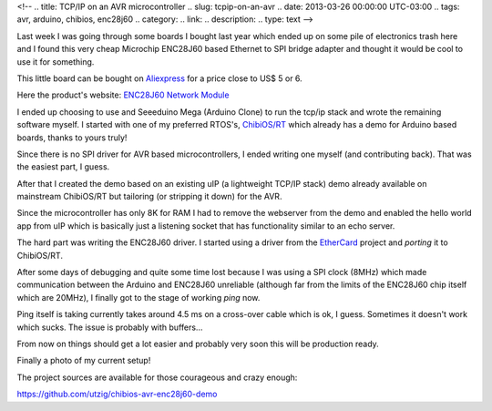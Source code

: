 <!-- 
.. title: TCP/IP on an AVR microcontroller
.. slug: tcpip-on-an-avr
.. date: 2013-03-26 00:00:00 UTC-03:00
.. tags: avr, arduino, chibios, enc28j60
.. category: 
.. link: 
.. description: 
.. type: text
-->

Last week I was going through some boards I bought last year which ended up
on some pile of electronics trash here and I found this very cheap Microchip
ENC28J60 based Ethernet to SPI bridge adapter and thought it would be cool
to use it for something.

This little board can be bought on Aliexpress_ for a price close to US$ 5 or 6.

.. _Aliexpress: http://www.aliexpress.com/

Here the product's website: `ENC28J60 Network Module`_

.. _ENC28J60 Network Module: http://www.lctech-inc.com/Hardware/Detail.aspx?id=588fbc2e-ecc1-4013-ac35-69bc83bda1fb

I ended up choosing to use and Seeeduino Mega (Arduino Clone) to run the
tcp/ip stack and wrote the remaining software myself. I started with one of
my preferred RTOS's, `ChibiOS/RT`_ which already has
a demo for Arduino based boards, thanks to yours truly!

.. _ChibiOS/RT: http://www.chibios.org/

Since there is no SPI driver for AVR based microcontrollers, I ended writing one
myself (and contributing back). That was the easiest part, I guess.

After that I created the demo based on an existing uIP (a lightweight TCP/IP
stack) demo already available on mainstream ChibiOS/RT but tailoring (or stripping
it down) for the AVR.

Since the microcontroller has only 8K for RAM I had to remove the webserver from
the demo and enabled the hello world app from uIP which is basically just a
listening socket that has functionality similar to an echo server.

The hard part was writing the ENC28J60 driver. I started using a driver from the
EtherCard_ project and *porting* it to ChibiOS/RT.

After some days of debugging and quite some time lost because I was using
a SPI clock (8MHz) which made communication between the Arduino and ENC28J60 unreliable
(although far from the limits of the ENC28J60 chip itself which are 20MHz),
I finally got to the stage of working *ping* now.

.. _EtherCard: https://github.com/jcw/ethercard

Ping itself is taking currently takes around 4.5 ms on a cross-over cable which is
ok, I guess. Sometimes it doesn't work which sucks. The issue is probably with
buffers...

From now on things should get a lot easier and probably very soon this will be
production ready.

Finally a photo of my current setup!

.. image:: /images/arduino_enc28j60.jpg

The project sources are available for those courageous and crazy enough:

https://github.com/utzig/chibios-avr-enc28j60-demo
